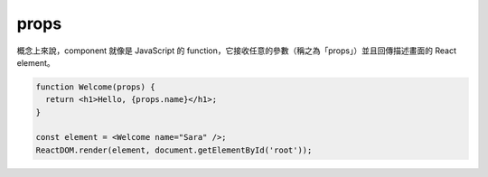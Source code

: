 props
======

概念上來說，component 就像是 JavaScript 的 function，它接收任意的參數（稱之為「props」）並且回傳描述畫面的 React element。

.. code:: jsx

  function Welcome(props) {
    return <h1>Hello, {props.name}</h1>;
  }

  const element = <Welcome name="Sara" />;
  ReactDOM.render(element, document.getElementById('root'));


